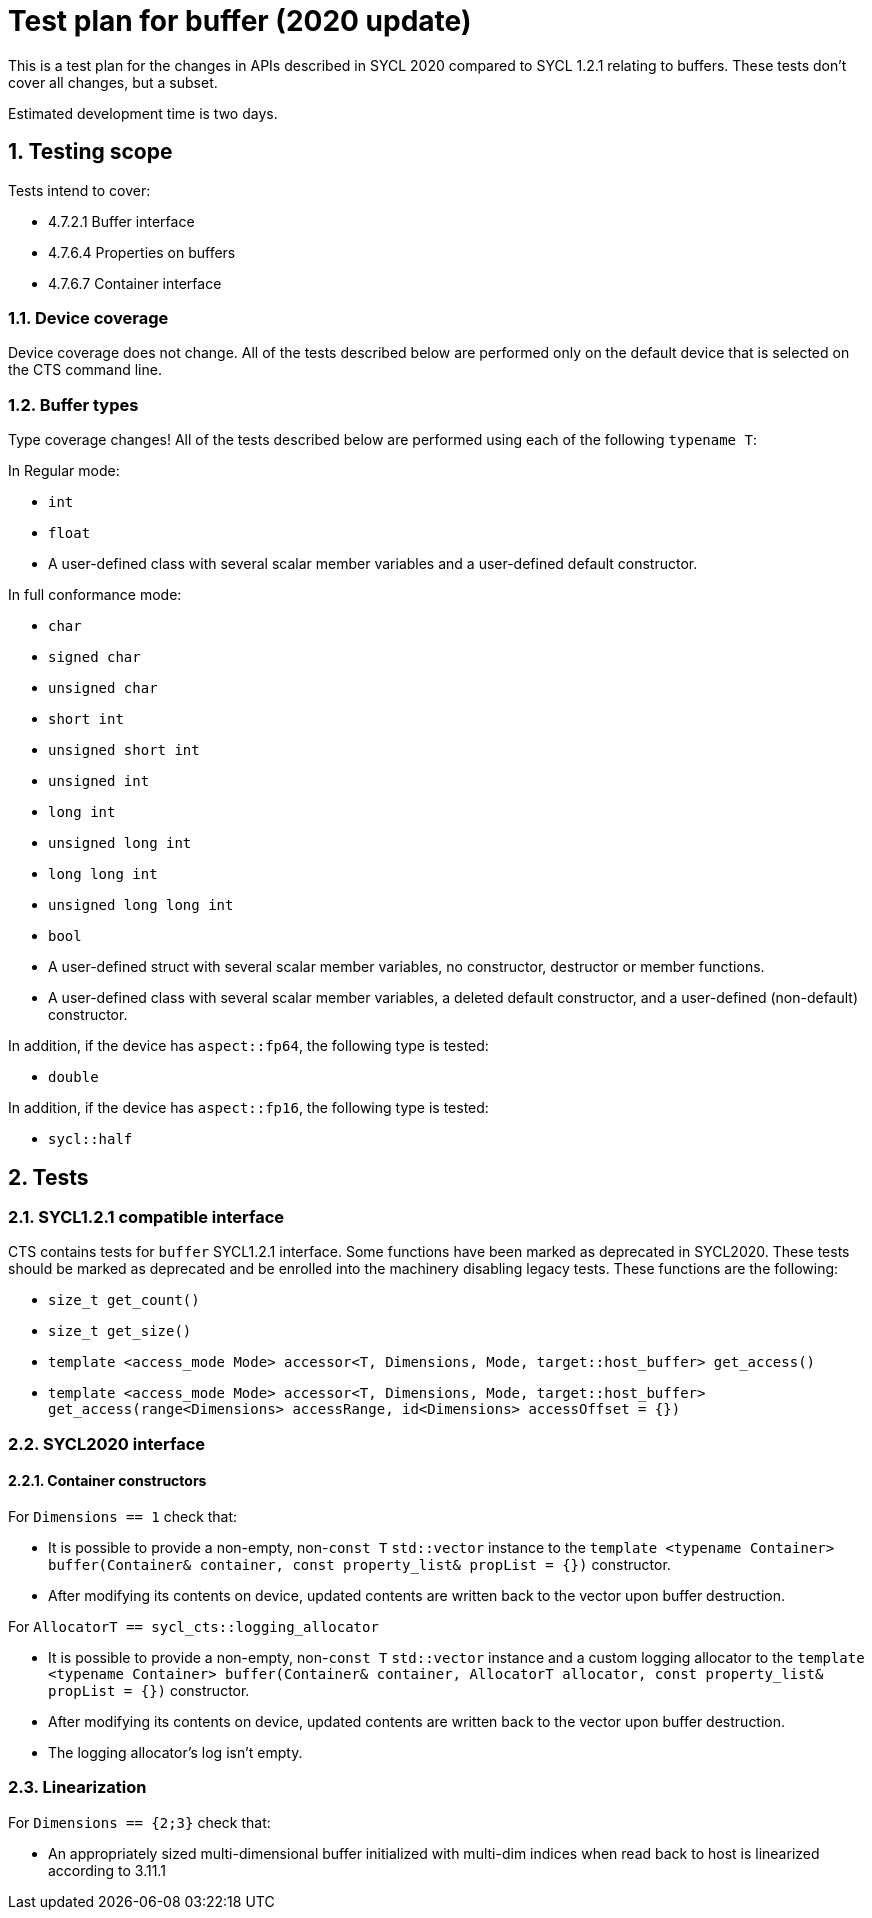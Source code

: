 :sectnums:
:xrefstyle: short

= Test plan for buffer (2020 update)

This is a test plan for the changes in APIs described in SYCL 2020 compared to SYCL 1.2.1 relating to buffers. These tests don't cover all changes, but a subset.

Estimated development time is two days.

== Testing scope

Tests intend to cover:

* 4.7.2.1 Buffer interface
* 4.7.6.4 Properties on buffers
* 4.7.6.7 Container interface

=== Device coverage

Device coverage does not change. All of the tests described below are performed only on the default device that is selected on the CTS command line.

=== Buffer types

Type coverage changes! All of the tests described below are performed using each of the following `typename T`:

In Regular mode:

* `int`
* `float`
* A user-defined class with several scalar member variables and a user-defined default constructor.

In full conformance mode:

* `char`
* `signed char`
* `unsigned char`
* `short int`
* `unsigned short int`
* `unsigned int`
* `long int`
* `unsigned long int`
* `long long int`
* `unsigned long long int`
* `bool`
* A user-defined struct with several scalar member variables, no constructor, destructor or member functions.
* A user-defined class with several scalar member variables, a deleted default constructor, and a user-defined (non-default) constructor.

In addition, if the device has `aspect::fp64`, the following type is tested:

* `double`

In addition, if the device has `aspect::fp16`, the following type is tested:

* `sycl::half`

== Tests

=== SYCL1.2.1 compatible interface

CTS contains tests for `buffer` SYCL1.2.1 interface. Some functions have been marked as deprecated in SYCL2020. These tests should be marked as deprecated and be enrolled into the machinery disabling legacy tests. These functions are the following:

* `size_t get_count()`
* `size_t get_size()`
* `template <access_mode Mode> accessor<T, Dimensions, Mode, target::host_buffer> get_access()`
* `template <access_mode Mode> accessor<T, Dimensions, Mode, target::host_buffer> get_access(range<Dimensions> accessRange, id<Dimensions> accessOffset = {})`

=== SYCL2020 interface

==== Container constructors

For `Dimensions == 1` check that:

* It is possible to provide a non-empty, non-`const T` `std::vector` instance to the `template <typename Container> buffer(Container& container, const property_list& propList = {})` constructor.
* After modifying its contents on device, updated contents are written back to the vector upon buffer destruction.

For `AllocatorT == sycl_cts::logging_allocator`

* It is possible to provide a non-empty, non-`const T` `std::vector` instance and a custom logging allocator to the `template <typename Container> buffer(Container& container, AllocatorT allocator, const property_list& propList = {})` constructor.
* After modifying its contents on device, updated contents are written back to the vector upon buffer destruction.
* The logging allocator's log isn't empty.

=== Linearization

For `Dimensions == {2;3}` check that:

* An appropriately sized multi-dimensional buffer initialized with multi-dim indices when read back to host is linearized according to 3.11.1

